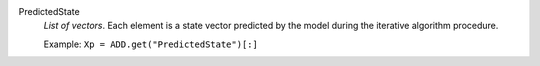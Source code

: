 .. index:: single: PredictedState

PredictedState
  *List of vectors*. Each element is a state vector predicted by the model
  during the iterative algorithm procedure.

  Example:
  ``Xp = ADD.get("PredictedState")[:]``
